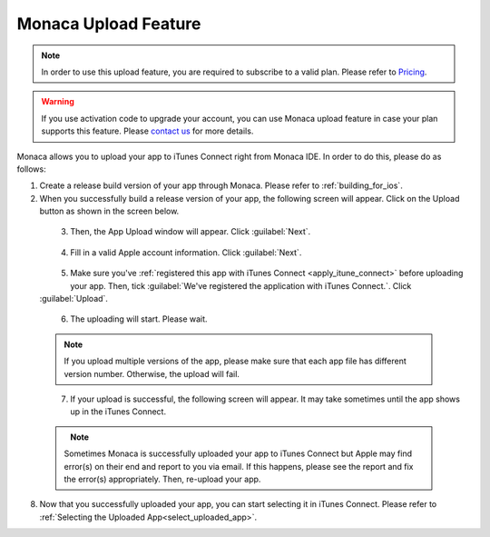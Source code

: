 .. _upload_via_ide:

================================================
Monaca Upload Feature
================================================

.. note:: In order to use this upload feature, you are required to subscribe to a valid plan. Please refer to `Pricing <https://monaca.io/pricing.html>`_.

.. warning:: If you use activation code to upgrade your account, you can use Monaca upload feature in case your plan supports this feature. Please `contact us <https://monaca.mobi/en/support/inquiry>`_ for more details.

Monaca allows you to upload your app to iTunes Connect right from Monaca IDE. In order to do this, please do as follows:


1. Create a release build version of your app through Monaca. Please refer to :ref:`building_for_ios`.

2. When you successfully build a release version of your app, the following screen will appear. Click on the Upload button as shown in the screen below.

  .. figure:: images/app_submission/1.png
    :width: 400px
    :align: left

  .. rst-class:: clear

3. Then, the App Upload window will appear. Click :guilabel:`Next`.

  .. figure:: images/app_submission/2.png
    :width: 600px
    :align: left

  .. rst-class:: clear

4. Fill in a valid Apple account information. Click :guilabel:`Next`.

  .. figure:: images/app_submission/3.png
    :width: 600px
    :align: left

  .. rst-class:: clear

5. Make sure you've :ref:`registered this app with iTunes Connect <apply_itune_connect>` before uploading your app. Then, tick :guilabel:`We've registered the application with iTunes Connect.`. Click :guilabel:`Upload`.

  .. figure:: images/app_submission/4.png
    :width: 600px
    :align: left

  .. rst-class:: clear

6. The uploading will start. Please wait.

  .. note:: If you upload multiple versions of the app, please make sure that each app file has different version number. Otherwise, the upload will fail.

  .. figure:: images/app_submission/5.png
    :width: 600px
    :align: left

  .. rst-class:: clear

7. If your upload is successful, the following screen will appear. It may take sometimes until the app shows up in the iTunes Connect.

  .. figure:: images/app_submission/6.png
    :width: 600px
    :align: left

  .. rst-class:: clear

  .. note:: Sometimes Monaca is successfully uploaded your app to iTunes Connect but Apple may find error(s) on their end and report to you via email. If this happens, please see the report and fix the error(s) appropriately. Then, re-upload your app.


8. Now that you successfully uploaded your app, you can start selecting it in iTunes Connect. Please refer to :ref:`Selecting the Uploaded App<select_uploaded_app>`.


.. seealso::

  *See Also*

  - :ref:`app_store_distribution`
  - :ref:`itunes_connect`